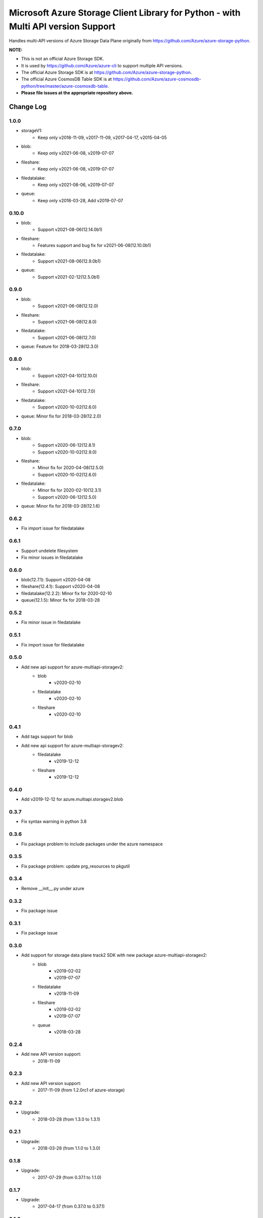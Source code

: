 Microsoft Azure Storage Client Library for Python - with Multi API version Support
==================================================================================

Handles multi-API versions of Azure Storage Data Plane originally from https://github.com/Azure/azure-storage-python.

**NOTE:**

- This is not an official Azure Storage SDK.

- It is used by https://github.com/Azure/azure-cli to support multiple API versions.

- The official Azure Storage SDK is at https://github.com/Azure/azure-storage-python.

- The official Azure CosmosDB Table SDK is at https://github.com/Azure/azure-cosmosdb-python/tree/master/azure-cosmosdb-table.

- **Please file issues at the appropriate repository above.**

Change Log
----------
1.0.0
++++++
* storageV1:
    - Keep only v2018-11-09, v2017-11-09, v2017-04-17, v2015-04-05
* blob:
    - Keep only v2021-06-08, v2019-07-07
* fileshare:
    - Keep only v2021-06-08, v2019-07-07
* filedatalake:
    - Keep only v2021-08-06, v2019-07-07
* queue:
    - Keep only v2018-03-28, Add v2019-07-07

0.10.0
++++++
* blob:
    - Support v2021-08-06(12.14.0b1)
* fileshare:
    - Features support and bug fix for v2021-06-08(12.10.0b1)
* filedatalake:
    - Support v2021-08-06(12.9.0b1)
* queue:
    - Support v2021-02-12(12.5.0b1)

0.9.0
+++++
* blob:
    - Support v2021-06-08(12.12.0)
* fileshare:
    - Support v2021-06-08(12.8.0)
* filedatalake:
    - Support v2021-06-08(12.7.0)
* queue: Feature for 2018-03-28(12.3.0)

0.8.0
+++++
* blob:
    - Support v2021-04-10(12.10.0)
* fileshare:
    - Support v2021-04-10(12.7.0)
* filedatalake:
    - Support v2020-10-02(12.6.0)
* queue: Minor fix for 2018-03-28(12.2.0)

0.7.0
+++++
* blob:
    - Support v2020-06-12(12.8.1)
    - Support v2020-10-02(12.9.0)
* fileshare:
    - Minor fix for 2020-04-08(12.5.0)
    - Support v2020-10-02(12.6.0)
* filedatalake:
    - Minor fix for 2020-02-10(12.3.1)
    - Support v2020-06-12(12.5.0)
* queue: Minor fix for 2018-03-28(12.1.6)

0.6.2
+++++
* Fix import issue for filedatalake

0.6.1
+++++
* Support undelete filesystem
* Fix minor issues in filedatalake

0.6.0
+++++
* blob(12.7.1): Support v2020-04-08
* fileshare(12.4.1): Support v2020-04-08
* filedatalake(12.2.2): Minor fix for 2020-02-10
* queue(12.1.5): Minor fix for 2018-03-28

0.5.2
+++++
* Fix minor issue in filedatalake

0.5.1
+++++
* Fix import issue for filedatalake

0.5.0
+++++
* Add new api support for azure-multiapi-storagev2:
    - blob
        - v2020-02-10
    - filedatalake
        - v2020-02-10
    - fileshare
        - v2020-02-10

0.4.1
+++++
* Add tags support for blob
* Add new api support for azure-multiapi-storagev2:
    - filedatalake
        - v2019-12-12
    - fileshare
        - v2019-12-12

0.4.0
+++++
* Add v2019-12-12 for azure.multiapi.storagev2.blob

0.3.7
+++++
* Fix syntax warning in python 3.8

0.3.6
+++++
* Fix package problem to include packages under the azure namespace

0.3.5
+++++
* Fix package problem: update prg_resources to pkgutil

0.3.4
+++++
* Remove __init__.py under azure

0.3.2
+++++
* Fix package issue

0.3.1
+++++
* Fix package issue

0.3.0
+++++
* Add support for storage data plane track2 SDK with new package azure-multiapi-storagev2:
    - blob
        - v2019-02-02
        - v2019-07-07
    - filedatalake
        - v2018-11-09
    - fileshare
        - v2019-02-02
        - v2019-07-07
    - queue
	- v2018-03-28

0.2.4
+++++
* Add new API version support:
    - 2018-11-09

0.2.3
+++++
* Add new API version support:
    - 2017-11-09 (from 1.2.0rc1 of azure-storage)

0.2.2
+++++
* Upgrade:
    - 2018-03-28 (from 1.3.0 to 1.3.1)

0.2.1
+++++
* Upgrade:
    - 2018-03-28 (from 1.1.0 to 1.3.0)

0.1.8
+++++
* Upgrade:
    - 2017-07-29 (from 0.37.1 to 1.1.0)

0.1.7
+++++
* Upgrade:
    - 2017-04-17 (from 0.37.0 to 0.37.1)

0.1.6
+++++
* Integrate the latest Python Storage SDK as well as the CosmosDB table SDK

0.1.5
+++++
* Mark futures as optional using environment markers so pip will evaluate the dependencies late and not install futures on Python 3.

0.1.4
+++++
* Fix for sdist (source distribution) not including azure/__init__.py.

0.1.3
+++++
* Upgrade:
    - 2017-04-17 (from 0.35.1 to 0.35.2)

0.1.2
+++++
* Add new API version support:
    - 2017-04-17 (from 0.35.1 of azure-storage)

0.1.1
+++++
* Upgrade:
    - 2016-05-31 (from 0.34.3 of azure-storage)

0.1.0
+++++
* Initial release.  
* Supported API versions:  
    - 2016-05-31 (from 0.34.0 of azure-storage)
    - 2015-04-05 (from 0.30.0 of azure-storage)


Contribute Code
---------------

This project has adopted the `Microsoft Open Source Code of Conduct <https://opensource.microsoft.com/codeofconduct/>`__.

For more information see the `Code of Conduct FAQ <https://opensource.microsoft.com/codeofconduct/faq/>`__ or contact `opencode@microsoft.com <mailto:opencode@microsoft.com>`__ with any additional questions or comments.

If you would like to become an active contributor to this project please
follow the instructions provided in `Contribution License Agreement <https://cla.microsoft.com/>`__
